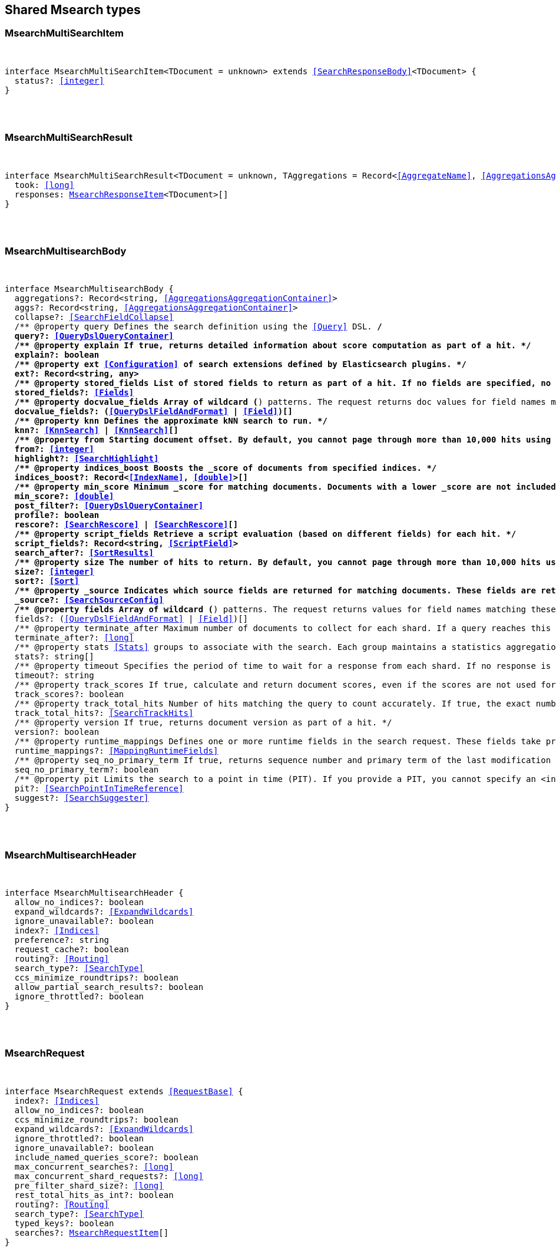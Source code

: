 [[reference-shared-types--global-msearch]]

////////
===========================================================================================================================
||                                                                                                                       ||
||                                                                                                                       ||
||                                                                                                                       ||
||        ██████╗ ███████╗ █████╗ ██████╗ ███╗   ███╗███████╗                                                            ||
||        ██╔══██╗██╔════╝██╔══██╗██╔══██╗████╗ ████║██╔════╝                                                            ||
||        ██████╔╝█████╗  ███████║██║  ██║██╔████╔██║█████╗                                                              ||
||        ██╔══██╗██╔══╝  ██╔══██║██║  ██║██║╚██╔╝██║██╔══╝                                                              ||
||        ██║  ██║███████╗██║  ██║██████╔╝██║ ╚═╝ ██║███████╗                                                            ||
||        ╚═╝  ╚═╝╚══════╝╚═╝  ╚═╝╚═════╝ ╚═╝     ╚═╝╚══════╝                                                            ||
||                                                                                                                       ||
||                                                                                                                       ||
||    This file is autogenerated, DO NOT send pull requests that changes this file directly.                             ||
||    You should update the script that does the generation, which can be found in:                                      ||
||    https://github.com/elastic/elastic-client-generator-js                                                             ||
||                                                                                                                       ||
||    You can run the script with the following command:                                                                 ||
||       npm run elasticsearch -- --version <version>                                                                    ||
||                                                                                                                       ||
||                                                                                                                       ||
||                                                                                                                       ||
===========================================================================================================================
////////



== Shared Msearch types


[discrete]
[[MsearchMultiSearchItem]]
=== MsearchMultiSearchItem

[pass]
++++
<pre>
++++
interface MsearchMultiSearchItem<TDocument = unknown> extends <<SearchResponseBody>><TDocument> {
  status?: <<integer>>
}
[pass]
++++
</pre>
++++

[discrete]
[[MsearchMultiSearchResult]]
=== MsearchMultiSearchResult

[pass]
++++
<pre>
++++
interface MsearchMultiSearchResult<TDocument = unknown, TAggregations = Record<<<AggregateName>>, <<AggregationsAggregate>>>> {
  took: <<long>>
  responses: <<MsearchResponseItem>><TDocument>[]
}
[pass]
++++
</pre>
++++

[discrete]
[[MsearchMultisearchBody]]
=== MsearchMultisearchBody

[pass]
++++
<pre>
++++
interface MsearchMultisearchBody {
  aggregations?: Record<string, <<AggregationsAggregationContainer>>>
  aggs?: Record<string, <<AggregationsAggregationContainer>>>
  collapse?: <<SearchFieldCollapse>>
  pass:[/**] @property query Defines the search definition using the <<Query>> DSL. */
  query?: <<QueryDslQueryContainer>>
  pass:[/**] @property explain If true, returns detailed information about score computation as part of a hit. */
  explain?: boolean
  pass:[/**] @property ext <<Configuration>> of search extensions defined by Elasticsearch plugins. */
  ext?: Record<string, any>
  pass:[/**] @property stored_fields List of stored fields to return as part of a hit. If no fields are specified, no stored fields are included in the response. If this field is specified, the _source parameter defaults to false. You can pass _source: true to return both source fields and stored fields in the search response. */
  stored_fields?: <<Fields>>
  pass:[/**] @property docvalue_fields Array of wildcard (*) patterns. The request returns doc values for field names matching these patterns in the hits.fields property of the response. */
  docvalue_fields?: (<<QueryDslFieldAndFormat>> | <<Field>>)[]
  pass:[/**] @property knn Defines the approximate kNN search to run. */
  knn?: <<KnnSearch>> | <<KnnSearch>>[]
  pass:[/**] @property from Starting document offset. By default, you cannot page through more than 10,000 hits using the from and size parameters. To page through more hits, use the search_after parameter. */
  from?: <<integer>>
  highlight?: <<SearchHighlight>>
  pass:[/**] @property indices_boost Boosts the _score of documents from specified indices. */
  indices_boost?: Record<<<IndexName>>, <<double>>>[]
  pass:[/**] @property min_score Minimum _score for matching documents. Documents with a lower _score are not included in the search results. */
  min_score?: <<double>>
  post_filter?: <<QueryDslQueryContainer>>
  profile?: boolean
  rescore?: <<SearchRescore>> | <<SearchRescore>>[]
  pass:[/**] @property script_fields Retrieve a script evaluation (based on different fields) for each hit. */
  script_fields?: Record<string, <<ScriptField>>>
  search_after?: <<SortResults>>
  pass:[/**] @property size The number of hits to return. By default, you cannot page through more than 10,000 hits using the from and size parameters. To page through more hits, use the search_after parameter. */
  size?: <<integer>>
  sort?: <<Sort>>
  pass:[/**] @property _source Indicates which source fields are returned for matching documents. These fields are returned in the hits._source property of the search response. */
  _source?: <<SearchSourceConfig>>
  pass:[/**] @property fields Array of wildcard (*) patterns. The request returns values for field names matching these patterns in the hits.fields property of the response. */
  fields?: (<<QueryDslFieldAndFormat>> | <<Field>>)[]
  pass:[/**] @property terminate_after Maximum number of documents to collect for each shard. If a query reaches this limit, Elasticsearch terminates the query early. Elasticsearch collects documents before sorting. Defaults to 0, which does not terminate query execution early. */
  terminate_after?: <<long>>
  pass:[/**] @property stats <<Stats>> groups to associate with the search. Each group maintains a statistics aggregation for its associated searches. You can retrieve these stats using the indices stats API. */
  stats?: string[]
  pass:[/**] @property timeout Specifies the period of time to wait for a response from each shard. If no response is received before the timeout expires, the request fails and returns an error. Defaults to no timeout. */
  timeout?: string
  pass:[/**] @property track_scores If true, calculate and return document scores, even if the scores are not used for sorting. */
  track_scores?: boolean
  pass:[/**] @property track_total_hits Number of hits matching the query to count accurately. If true, the exact number of hits is returned at the cost of some performance. If false, the response does not include the total number of hits matching the query. Defaults to 10,000 hits. */
  track_total_hits?: <<SearchTrackHits>>
  pass:[/**] @property version If true, returns document version as part of a hit. */
  version?: boolean
  pass:[/**] @property runtime_mappings Defines one or more runtime fields in the search request. These fields take precedence over mapped fields with the same name. */
  runtime_mappings?: <<MappingRuntimeFields>>
  pass:[/**] @property seq_no_primary_term If true, returns sequence number and primary term of the last modification of each hit. See Optimistic concurrency control. */
  seq_no_primary_term?: boolean
  pass:[/**] @property pit Limits the search to a point in time (PIT). If you provide a PIT, you cannot specify an <index> in the request path. */
  pit?: <<SearchPointInTimeReference>>
  suggest?: <<SearchSuggester>>
}
[pass]
++++
</pre>
++++

[discrete]
[[MsearchMultisearchHeader]]
=== MsearchMultisearchHeader

[pass]
++++
<pre>
++++
interface MsearchMultisearchHeader {
  allow_no_indices?: boolean
  expand_wildcards?: <<ExpandWildcards>>
  ignore_unavailable?: boolean
  index?: <<Indices>>
  preference?: string
  request_cache?: boolean
  routing?: <<Routing>>
  search_type?: <<SearchType>>
  ccs_minimize_roundtrips?: boolean
  allow_partial_search_results?: boolean
  ignore_throttled?: boolean
}
[pass]
++++
</pre>
++++

[discrete]
[[MsearchRequest]]
=== MsearchRequest

[pass]
++++
<pre>
++++
interface MsearchRequest extends <<RequestBase>> {
  index?: <<Indices>>
  allow_no_indices?: boolean
  ccs_minimize_roundtrips?: boolean
  expand_wildcards?: <<ExpandWildcards>>
  ignore_throttled?: boolean
  ignore_unavailable?: boolean
  include_named_queries_score?: boolean
  max_concurrent_searches?: <<long>>
  max_concurrent_shard_requests?: <<long>>
  pre_filter_shard_size?: <<long>>
  rest_total_hits_as_int?: boolean
  routing?: <<Routing>>
  search_type?: <<SearchType>>
  typed_keys?: boolean
  searches?: <<MsearchRequestItem>>[]
}
[pass]
++++
</pre>
++++

[discrete]
[[MsearchRequestItem]]
=== MsearchRequestItem

[pass]
++++
<pre>
++++
type MsearchRequestItem = <<MsearchMultisearchHeader>> | <<MsearchMultisearchBody>>
[pass]
++++
</pre>
++++

[discrete]
[[MsearchResponse]]
=== MsearchResponse

[pass]
++++
<pre>
++++
type MsearchResponse<TDocument = unknown, TAggregations = Record<<<AggregateName>>, <<AggregationsAggregate>>>> = <<MsearchMultiSearchResult>><TDocument, TAggregations>
[pass]
++++
</pre>
++++

[discrete]
[[MsearchResponseItem]]
=== MsearchResponseItem

[pass]
++++
<pre>
++++
type MsearchResponseItem<TDocument = unknown> = <<MsearchMultiSearchItem>><TDocument> | <<ErrorResponseBase>>
[pass]
++++
</pre>
++++
